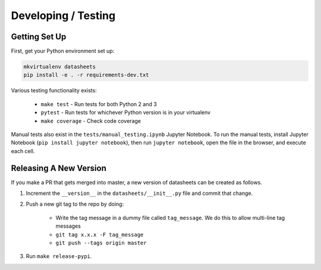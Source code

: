 Developing / Testing
====================

Getting Set Up
--------------
First, get your Python environment set up:

.. code-block:: bash

    mkvirtualenv datasheets
    pip install -e . -r requirements-dev.txt

Various testing functionality exists:

    * ``make test`` - Run tests for both Python 2 and 3
    * ``pytest`` - Run tests for whichever Python version is in your virtualenv
    * ``make coverage`` - Check code coverage

Manual tests also exist in the ``tests/manual_testing.ipynb`` Jupyter Notebook. To run the manual
tests, install Jupyter Notebook (``pip install jupyter notebook``), then run ``jupyter notebook``,
open the file in the browser, and execute each cell.

Releasing A New Version
-----------------------
If you make a PR that gets merged into master, a new version of datasheets can be created as follows.

1. Increment the ``__version__`` in the ``datasheets/__init__.py`` file and commit that change.
2. Push a new git tag to the repo by doing:

    * Write the tag message in a dummy file called ``tag_message``. We do this to allow multi-line tag
      messages
    * ``git tag x.x.x -F tag_message``
    * ``git push --tags origin master``

3. Run ``make release-pypi``.

